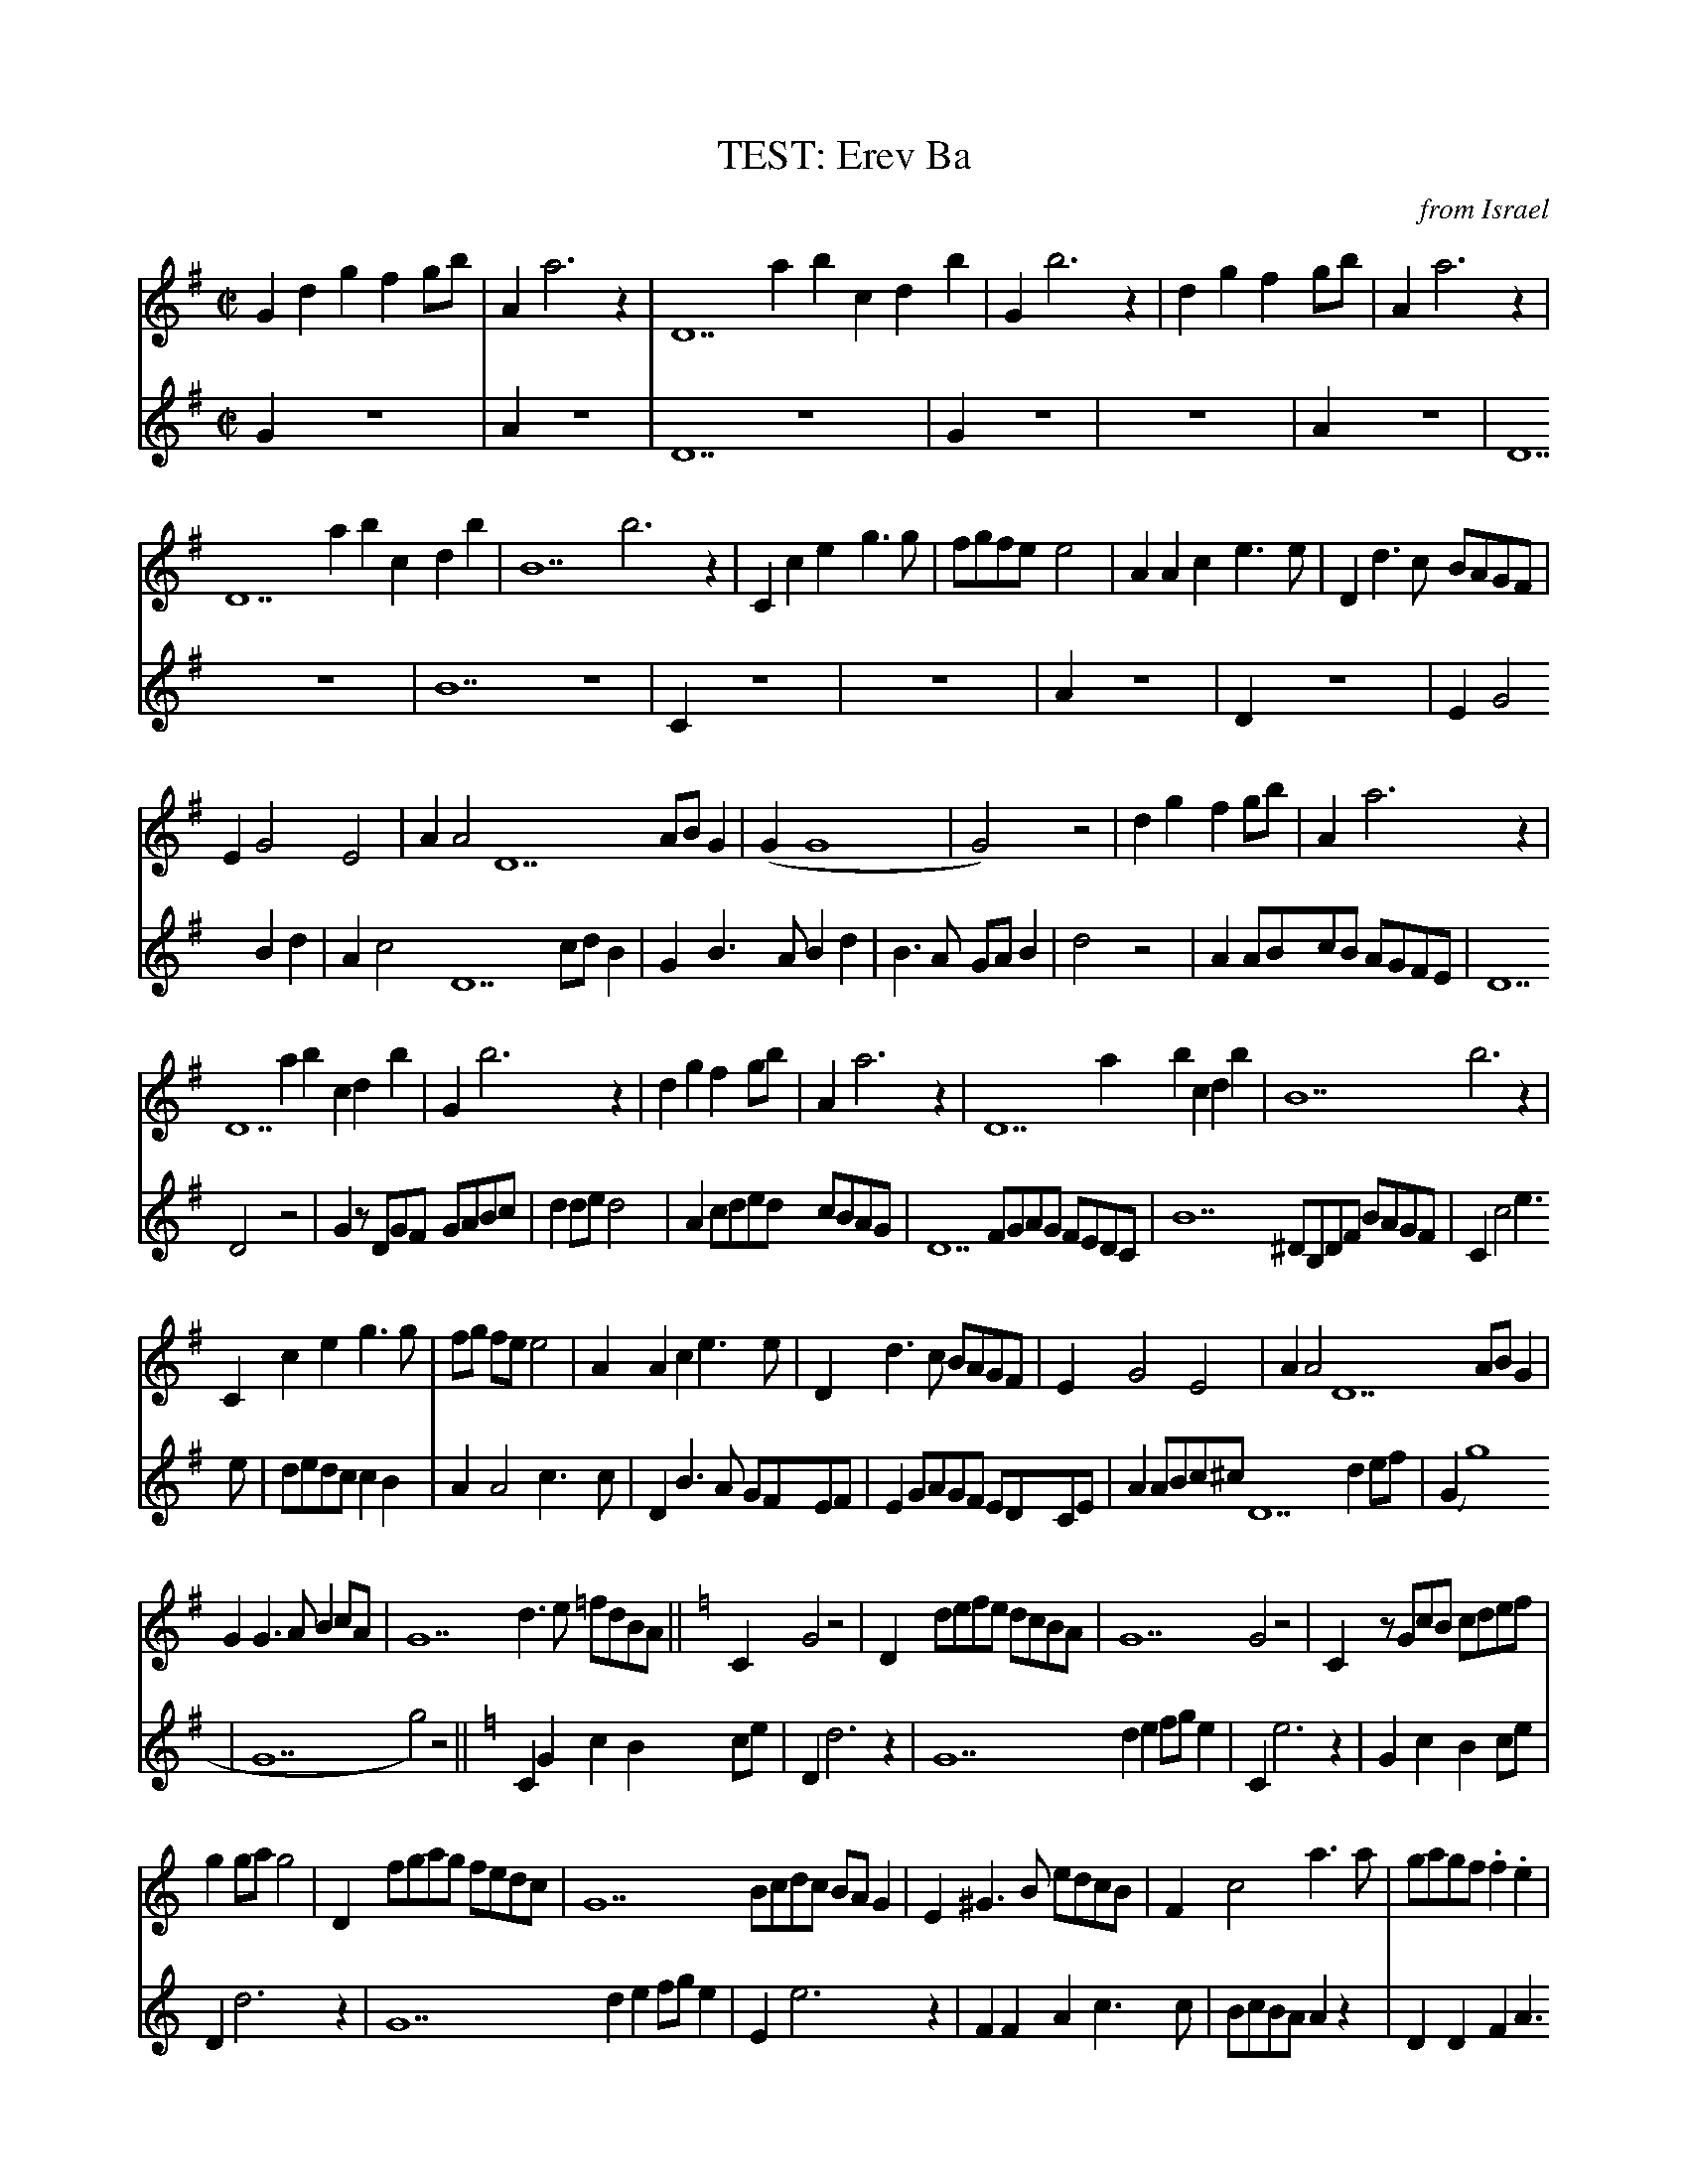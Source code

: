 X:3
T: TEST: Erev Ba % —
C: from Israel
M: C|
L: 1/4
K:G
V:1
“G”dgf g/b/ | “Am”a3z | “D7″ab c’/d’/ b | “G”b3z | dgf g/b/ | “Am”a3z |
“D7″ab c’/d’/ b | “B7″b3z | “C”ceg>g | f/g/f/e/ e2 | “Am”Ace>e | “D”d>c B/A/G/F/ |
“Em”G2 E2 | “Am”A2 “D7″A/B/ G | (“G”G4|G2) z2 | dgf g/b/ | “Am”a3z |
“D7″ab c’/d’/ b | “G”b3z | dgf g/b/ | “Am”a3z | “D7″ab c’/d’/ b | “B7″b3z |
“C”ceg>g | f/g/ f/e/ e2 | “Am”Ace>e | “D”d>c B/A/G/F/ | “Em”G2 E2 | “Am”A2 “D7″A/B/ G |
“G”G>A B c/A/ | “G7″d>e =f/d/B/A/ [K:C] ||”C”G2z2| “Dm7″d/e/f/e/ d/c/B/A/ |\
“G7″G2z2 | “C”z/ G/c/B/ c/d/e/f/ |
g g/a/ g2 | “Dm7″f/g/a/g/ f/e/d/c/ | “G7″B/c/d/c/ B/A/ G| “E”^G>B e/d/c/B/|\
“F”c2 a>a | g/a/g/f/ .f .e |
“Dm”d2f>f | “G”e>d c/B/A/B/ | “Am”c/d/c/B/ A/G/F/E/ | “Dm”D/E/F/D/ “G7″G A/B/ |\
“C”c3 e| .g.a.g e/d/ |
GcBc/e/ | “Dm7″d3z | “G7″def/g/e| “C”e3z | GcBc/e/ | “Dm7″d3z |
“G7″def/g/e| “E”e3z | “F”FAc>c| B/c/B/A/ A2| “Dm”DFA>A| “G”G>F E/D/C/E/ |
“Am”c2A2 | “Dm”d2 “G7″d/e/c | (“C”c4|”Dm”c2) “G7″d/e/c| (“C”c4| c2) z2 |]
%
V:2 gch=0
“G”z4 | “Am”z4 | “D7″z4 | “G”z4 | z4 | “Am”z4 |
“D7″z4 | “B7″z4 | “C”z4 | z4 | “Am”z4 | “D”z4 |
“Em”G2Bd | “Am”c2 “D7″c/d/ B | “G”B>ABd | B>A G/A/ B| d2 z2 | “Am”A/B/c/B/ A/G/F/E/ |
“D7″D2 z2 | “G”z/D/G/F/ G/A/B/c/ | d d/e/ d2| “Am”c/d/e/d/ c/B/A/G/ |\
“D7″F/G/A/G/ F/E/D/C/ | “B7″^D/B,/D/F/ B/A/G/F/ |
“C”c2 e>e | d/e/d/c/ cB| “Am”A2 c>c| “D”B>A G/F/E/F/ |\
“Em”G/A/G/F/ E/D/C/E/ | “Am”A/B/c/^c/ “D7″d e/f/ |
(“G”g4|”G7″g2)z2 [K:C] || “C”GcB c/e/ | “Dm7″d3z | “G7″de f/g/ e| “C”e3z |
GcB c/e/ | “Dm7″d3z | “G7″de f/g/ e| “E”e3z | “F”FAc>c | B/c/B/A/ Az |
“Dm”DFA>A | “G”G>F E/D/C/D/ | “Am”c2 A2 | “Dm”d2 “G7″d/e/c | (“C”c4|c2) z2 |
Gede/g/ | “Dm7″f>e f/e/d/c/ | “G7″Bcd/e/c| “C”c c/B/ c/B/c/d/ |\
e e/f/ ee | “Dm7″f>e f/e/d/c/ |
“G7″Bc d/e/ c | “E”B>A ^G/A/B/G/ | “F”F2 A2 | c2 FE | “Dm”D2 F2 | “G”B2 e2|
“Am”e2c2 | “Dm”f2 “G7″f/g/ e | (“C”e4| “Dm”e2) “G7″f/g/ e | (“C”e4|e2) z2 |]
